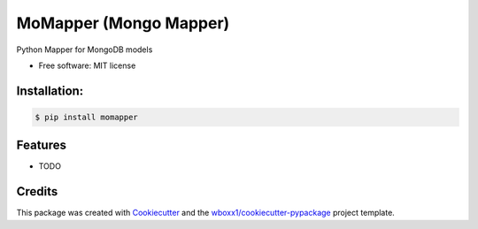 =======================
MoMapper (Mongo Mapper)
=======================


.. image:: https://img.shields.io/pypi/v/momapper.svg
        :target: https://pypi.python.org/pypi/momapper


Python Mapper for MongoDB models


* Free software: MIT license




Installation:
-------------

.. code-block:: console

    $ pip install momapper

Features
--------

* TODO

Credits
-------

This package was created with Cookiecutter_ and the `wboxx1/cookiecutter-pypackage`_ project template.

.. _Cookiecutter: https://github.com/audreyr/cookiecutter
.. _`wboxx1/cookiecutter-pypackage`: https://github.com/wboxx1/cookiecutter-pypackage-poetry
